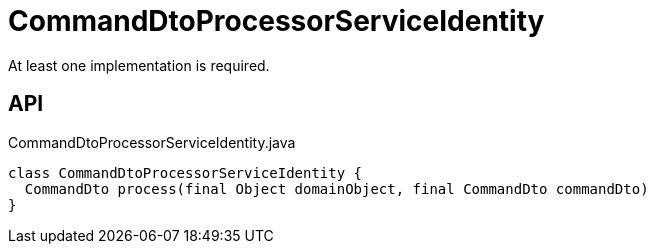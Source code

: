 = CommandDtoProcessorServiceIdentity
:Notice: Licensed to the Apache Software Foundation (ASF) under one or more contributor license agreements. See the NOTICE file distributed with this work for additional information regarding copyright ownership. The ASF licenses this file to you under the Apache License, Version 2.0 (the "License"); you may not use this file except in compliance with the License. You may obtain a copy of the License at. http://www.apache.org/licenses/LICENSE-2.0 . Unless required by applicable law or agreed to in writing, software distributed under the License is distributed on an "AS IS" BASIS, WITHOUT WARRANTIES OR  CONDITIONS OF ANY KIND, either express or implied. See the License for the specific language governing permissions and limitations under the License.

At least one implementation is required.

== API

[source,java]
.CommandDtoProcessorServiceIdentity.java
----
class CommandDtoProcessorServiceIdentity {
  CommandDto process(final Object domainObject, final CommandDto commandDto)
}
----

